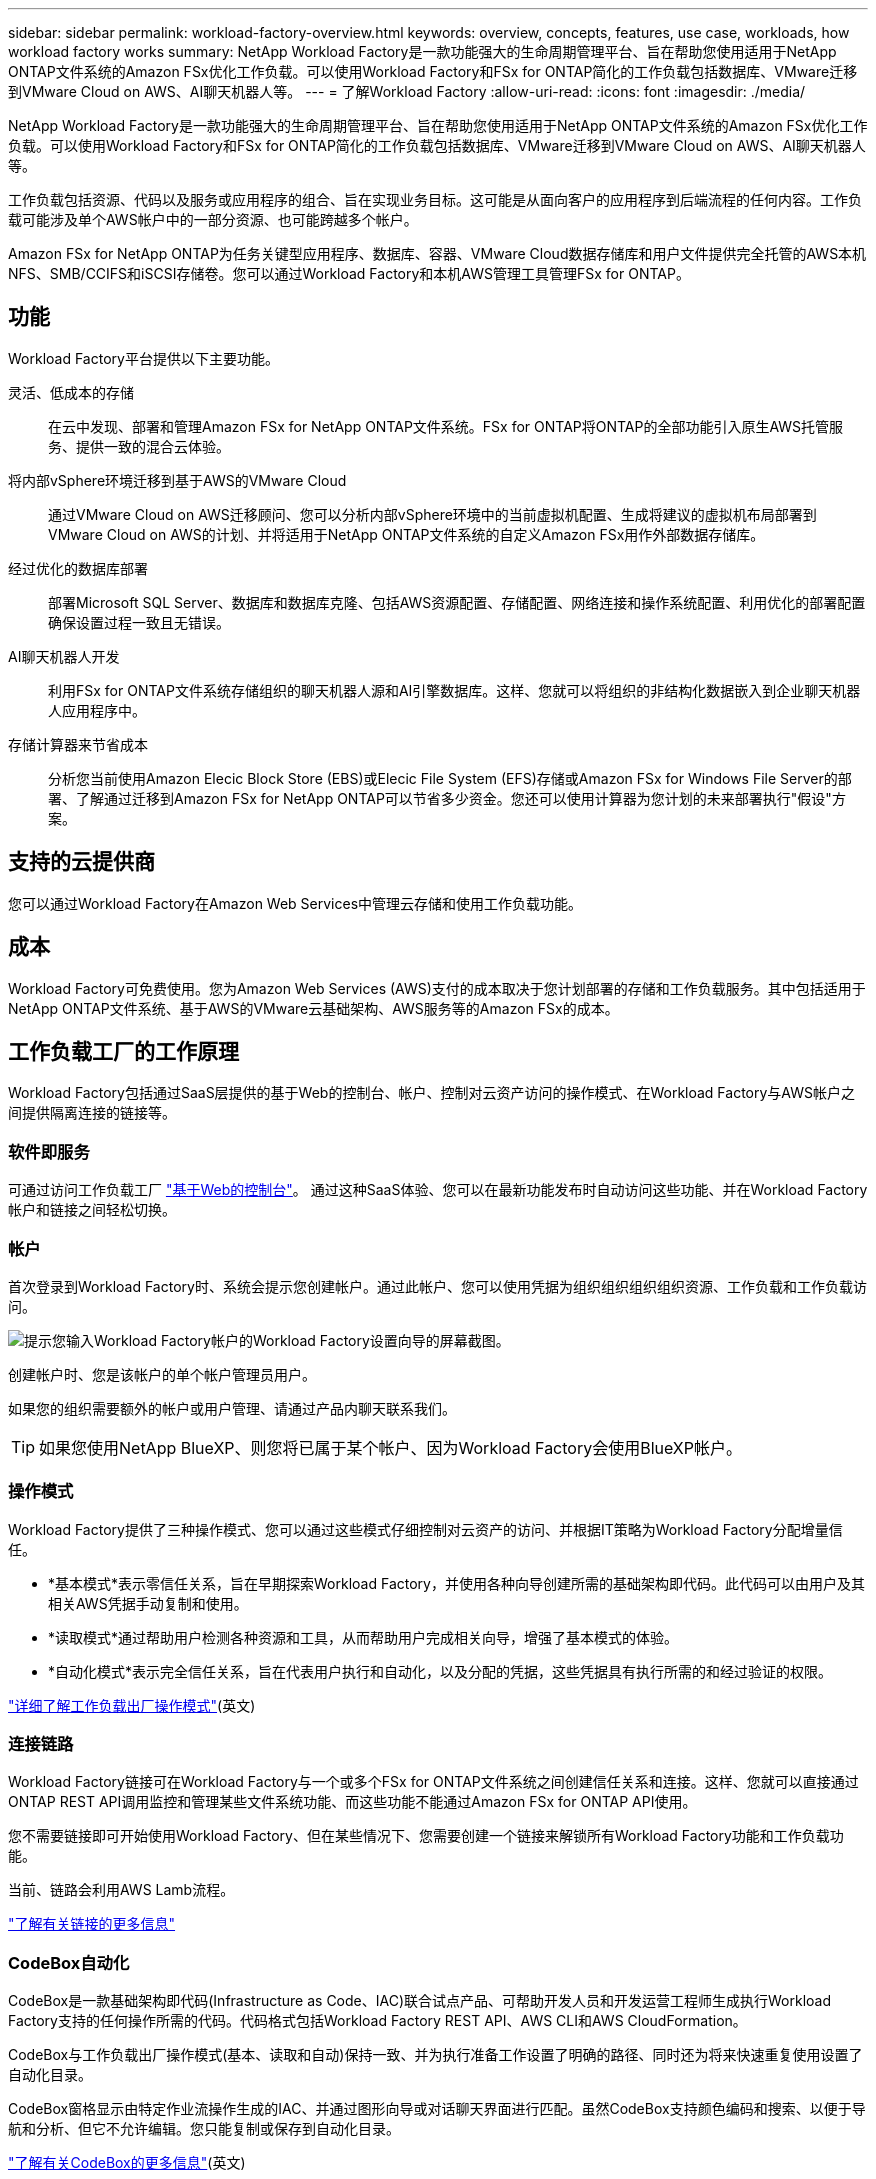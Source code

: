 ---
sidebar: sidebar 
permalink: workload-factory-overview.html 
keywords: overview, concepts, features, use case, workloads, how workload factory works 
summary: NetApp Workload Factory是一款功能强大的生命周期管理平台、旨在帮助您使用适用于NetApp ONTAP文件系统的Amazon FSx优化工作负载。可以使用Workload Factory和FSx for ONTAP简化的工作负载包括数据库、VMware迁移到VMware Cloud on AWS、AI聊天机器人等。 
---
= 了解Workload Factory
:allow-uri-read: 
:icons: font
:imagesdir: ./media/


[role="lead"]
NetApp Workload Factory是一款功能强大的生命周期管理平台、旨在帮助您使用适用于NetApp ONTAP文件系统的Amazon FSx优化工作负载。可以使用Workload Factory和FSx for ONTAP简化的工作负载包括数据库、VMware迁移到VMware Cloud on AWS、AI聊天机器人等。

工作负载包括资源、代码以及服务或应用程序的组合、旨在实现业务目标。这可能是从面向客户的应用程序到后端流程的任何内容。工作负载可能涉及单个AWS帐户中的一部分资源、也可能跨越多个帐户。

Amazon FSx for NetApp ONTAP为任务关键型应用程序、数据库、容器、VMware Cloud数据存储库和用户文件提供完全托管的AWS本机NFS、SMB/CCIFS和iSCSI存储卷。您可以通过Workload Factory和本机AWS管理工具管理FSx for ONTAP。



== 功能

Workload Factory平台提供以下主要功能。

灵活、低成本的存储:: 在云中发现、部署和管理Amazon FSx for NetApp ONTAP文件系统。FSx for ONTAP将ONTAP的全部功能引入原生AWS托管服务、提供一致的混合云体验。
将内部vSphere环境迁移到基于AWS的VMware Cloud:: 通过VMware Cloud on AWS迁移顾问、您可以分析内部vSphere环境中的当前虚拟机配置、生成将建议的虚拟机布局部署到VMware Cloud on AWS的计划、并将适用于NetApp ONTAP文件系统的自定义Amazon FSx用作外部数据存储库。
经过优化的数据库部署:: 部署Microsoft SQL Server、数据库和数据库克隆、包括AWS资源配置、存储配置、网络连接和操作系统配置、利用优化的部署配置确保设置过程一致且无错误。
AI聊天机器人开发:: 利用FSx for ONTAP文件系统存储组织的聊天机器人源和AI引擎数据库。这样、您就可以将组织的非结构化数据嵌入到企业聊天机器人应用程序中。
存储计算器来节省成本:: 分析您当前使用Amazon Elecic Block Store (EBS)或Elecic File System (EFS)存储或Amazon FSx for Windows File Server的部署、了解通过迁移到Amazon FSx for NetApp ONTAP可以节省多少资金。您还可以使用计算器为您计划的未来部署执行"假设"方案。




== 支持的云提供商

您可以通过Workload Factory在Amazon Web Services中管理云存储和使用工作负载功能。



== 成本

Workload Factory可免费使用。您为Amazon Web Services (AWS)支付的成本取决于您计划部署的存储和工作负载服务。其中包括适用于NetApp ONTAP文件系统、基于AWS的VMware云基础架构、AWS服务等的Amazon FSx的成本。



== 工作负载工厂的工作原理

Workload Factory包括通过SaaS层提供的基于Web的控制台、帐户、控制对云资产访问的操作模式、在Workload Factory与AWS帐户之间提供隔离连接的链接等。



=== 软件即服务

可通过访问工作负载工厂 https://console.workloads.netapp.com["基于Web的控制台"^]。 通过这种SaaS体验、您可以在最新功能发布时自动访问这些功能、并在Workload Factory帐户和链接之间轻松切换。



=== 帐户

首次登录到Workload Factory时、系统会提示您创建帐户。通过此帐户、您可以使用凭据为组织组织组织组织资源、工作负载和工作负载访问。

image:screenshot-account-selection.png["提示您输入Workload Factory帐户的Workload Factory设置向导的屏幕截图。"]

创建帐户时、您是该帐户的单个帐户管理员用户。

如果您的组织需要额外的帐户或用户管理、请通过产品内聊天联系我们。


TIP: 如果您使用NetApp BlueXP、则您将已属于某个帐户、因为Workload Factory会使用BlueXP帐户。



=== 操作模式

Workload Factory提供了三种操作模式、您可以通过这些模式仔细控制对云资产的访问、并根据IT策略为Workload Factory分配增量信任。

* *基本模式*表示零信任关系，旨在早期探索Workload Factory，并使用各种向导创建所需的基础架构即代码。此代码可以由用户及其相关AWS凭据手动复制和使用。
* *读取模式*通过帮助用户检测各种资源和工具，从而帮助用户完成相关向导，增强了基本模式的体验。
* *自动化模式*表示完全信任关系，旨在代表用户执行和自动化，以及分配的凭据，这些凭据具有执行所需的和经过验证的权限。


link:operational-modes.html["详细了解工作负载出厂操作模式"](英文)



=== 连接链路

Workload Factory链接可在Workload Factory与一个或多个FSx for ONTAP文件系统之间创建信任关系和连接。这样、您就可以直接通过ONTAP REST API调用监控和管理某些文件系统功能、而这些功能不能通过Amazon FSx for ONTAP API使用。

您不需要链接即可开始使用Workload Factory、但在某些情况下、您需要创建一个链接来解锁所有Workload Factory功能和工作负载功能。

当前、链路会利用AWS Lamb流程。

https://docs.netapp.com/us-en/workload-fsx-ontap/links-overview.html["了解有关链接的更多信息"^]



=== CodeBox自动化

CodeBox是一款基础架构即代码(Infrastructure as Code、IAC)联合试点产品、可帮助开发人员和开发运营工程师生成执行Workload Factory支持的任何操作所需的代码。代码格式包括Workload Factory REST API、AWS CLI和AWS CloudFormation。

CodeBox与工作负载出厂操作模式(基本、读取和自动)保持一致、并为执行准备工作设置了明确的路径、同时还为将来快速重复使用设置了自动化目录。

CodeBox窗格显示由特定作业流操作生成的IAC、并通过图形向导或对话聊天界面进行匹配。虽然CodeBox支持颜色编码和搜索、以便于导航和分析、但它不允许编辑。您只能复制或保存到自动化目录。

link:codebox-automation.html["了解有关CodeBox的更多信息"](英文)



=== 节省计算器

Workload Factory提供了一个节省计算器、用于将ONTAP文件系统FSx上的存储成本与Windows文件服务器的Elelic Block Store (EBS)、Elelic File Systems (EFS)和FSx上的存储成本进行比较。根据您的存储要求、您可能会发现FSx for ONTAP文件系统是最经济高效的选择。

在不同类型的存储系统之间进行比较的标准包括所需总容量和总性能、其中包括所需IOPS和所需吞吐量。

https://docs.netapp.com/us-en/workload-fsx-ontap/explore-savings.html["了解如何使用存储计算器了解节省的空间"^]



=== REST API

通过Workload Factory、您可以针对特定工作负载优化、自动化和运行FSx for ONTAP文件系统。每个工作负载都会公开一个关联的REST API。这些工作负载和API共同构成一个灵活且可扩展的开发平台、您可以使用它来管理FSx for ONTAP文件系统。

使用工作负载出厂REST API具有以下优势：

* 这些API是根据REST技术和当前最佳实践设计的。核心技术包括HTTP和JSON。
* 工作负载出厂身份验证基于OAuth2标准。NetApp依赖于Auth0服务实施。
* 基于Web的工作负载出厂控制台使用相同的核心REST API、因此两个访问路径之间保持一致。


https://console.workloads.netapp.com/api-doc["查看工作负载出厂REST API文档"^]
